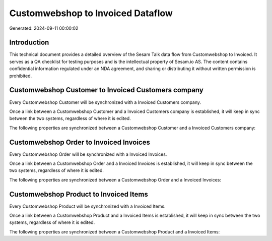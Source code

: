 ==================================
Customwebshop to Invoiced Dataflow
==================================

Generated: 2024-09-11 00:00:02

Introduction
------------

This technical document provides a detailed overview of the Sesam Talk data flow from Customwebshop to Invoiced. It serves as a QA checklist for testing purposes and is the intellectual property of Sesam.io AS. The content contains confidential information regulated under an NDA agreement, and sharing or distributing it without written permission is prohibited.

Customwebshop Customer to Invoiced Customers company
----------------------------------------------------
Every Customwebshop Customer will be synchronized with a Invoiced Customers company.

Once a link between a Customwebshop Customer and a Invoiced Customers company is established, it will keep in sync between the two systems, regardless of where it is edited.

The following properties are synchronized between a Customwebshop Customer and a Invoiced Customers company:

.. list-table::
   :header-rows: 1

   * - Customwebshop Customer Property
     - Invoiced Customers company Property
     - Invoiced Data Type


Customwebshop Order to Invoiced Invoices
----------------------------------------
Every Customwebshop Order will be synchronized with a Invoiced Invoices.

Once a link between a Customwebshop Order and a Invoiced Invoices is established, it will keep in sync between the two systems, regardless of where it is edited.

The following properties are synchronized between a Customwebshop Order and a Invoiced Invoices:

.. list-table::
   :header-rows: 1

   * - Customwebshop Order Property
     - Invoiced Invoices Property
     - Invoiced Data Type


Customwebshop Product to Invoiced Items
---------------------------------------
Every Customwebshop Product will be synchronized with a Invoiced Items.

Once a link between a Customwebshop Product and a Invoiced Items is established, it will keep in sync between the two systems, regardless of where it is edited.

The following properties are synchronized between a Customwebshop Product and a Invoiced Items:

.. list-table::
   :header-rows: 1

   * - Customwebshop Product Property
     - Invoiced Items Property
     - Invoiced Data Type

